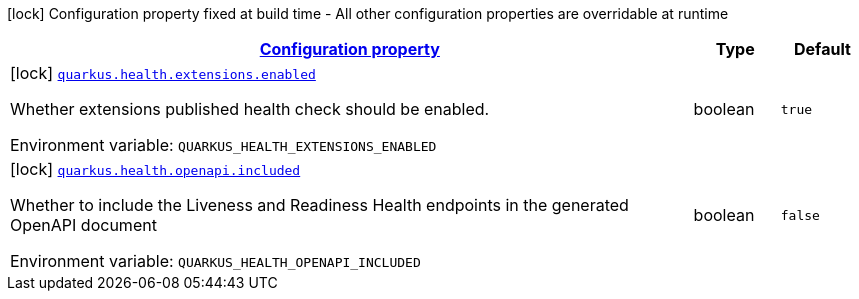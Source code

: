 
:summaryTableId: quarkus-health-health-build-time-config
[.configuration-legend]
icon:lock[title=Fixed at build time] Configuration property fixed at build time - All other configuration properties are overridable at runtime
[.configuration-reference, cols="80,.^10,.^10"]
|===

h|[[quarkus-health-health-build-time-config_configuration]]link:#quarkus-health-health-build-time-config_configuration[Configuration property]

h|Type
h|Default

a|icon:lock[title=Fixed at build time] [[quarkus-health-health-build-time-config_quarkus-health-extensions-enabled]]`link:#quarkus-health-health-build-time-config_quarkus-health-extensions-enabled[quarkus.health.extensions.enabled]`


[.description]
--
Whether extensions published health check should be enabled.

ifdef::add-copy-button-to-env-var[]
Environment variable: env_var_with_copy_button:+++QUARKUS_HEALTH_EXTENSIONS_ENABLED+++[]
endif::add-copy-button-to-env-var[]
ifndef::add-copy-button-to-env-var[]
Environment variable: `+++QUARKUS_HEALTH_EXTENSIONS_ENABLED+++`
endif::add-copy-button-to-env-var[]
--|boolean 
|`true`


a|icon:lock[title=Fixed at build time] [[quarkus-health-health-build-time-config_quarkus-health-openapi-included]]`link:#quarkus-health-health-build-time-config_quarkus-health-openapi-included[quarkus.health.openapi.included]`


[.description]
--
Whether to include the Liveness and Readiness Health endpoints in the generated OpenAPI document

ifdef::add-copy-button-to-env-var[]
Environment variable: env_var_with_copy_button:+++QUARKUS_HEALTH_OPENAPI_INCLUDED+++[]
endif::add-copy-button-to-env-var[]
ifndef::add-copy-button-to-env-var[]
Environment variable: `+++QUARKUS_HEALTH_OPENAPI_INCLUDED+++`
endif::add-copy-button-to-env-var[]
--|boolean 
|`false`

|===